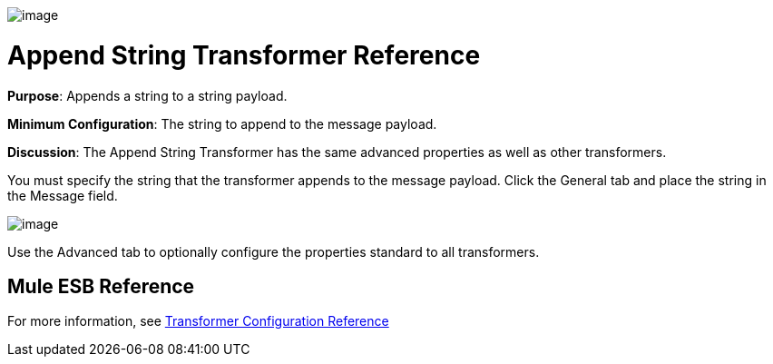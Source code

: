 image:/docs/download/attachments/95393496/Transformer-48x32.png?version=1&modificationDate=1374598663391[image]

= Append String Transformer Reference

*Purpose*: Appends a string to a string payload.

*Minimum Configuration*: The string to append to the message payload.

*Discussion*: The Append String Transformer has the same advanced properties as well as other transformers.

You must specify the string that the transformer appends to the message payload. Click the General tab and place the string in the Message field.

image:/docs/download/attachments/95393496/append-string.png?version=1&modificationDate=1374598663637[image]

Use the Advanced tab to optionally configure the properties standard to all transformers.

== Mule ESB Reference

For more information, see link:/docs/display/34X/Transformer+Reference[Transformer Configuration Reference]
